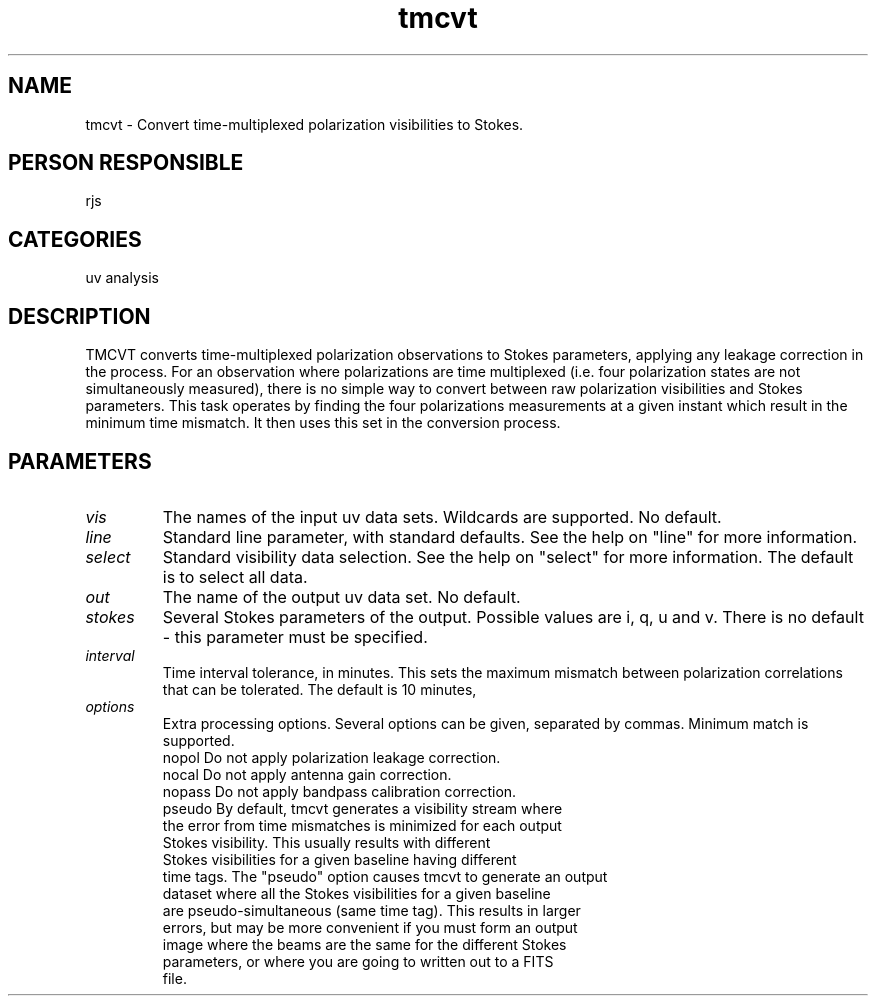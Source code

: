 .TH tmcvt 1
.SH NAME
tmcvt - Convert time-multiplexed polarization visibilities to Stokes.
.SH PERSON RESPONSIBLE
rjs
.SH CATEGORIES
uv analysis
.SH DESCRIPTION
TMCVT converts time-multiplexed polarization observations to
Stokes parameters, applying any leakage correction in the process.
For an observation where polarizations are time multiplexed
(i.e. four polarization states are not simultaneously measured),
there is no simple way to convert between raw polarization
visibilities and Stokes parameters. This task operates by finding
the four polarizations measurements at a given instant which result in
the minimum time mismatch. It then uses this set in the conversion process.
.SH PARAMETERS
.TP
\fIvis\fP
The names of the input uv data sets. Wildcards are supported.
No default.
.TP
\fIline\fP
Standard line parameter, with standard defaults. See the help on
"line" for more information.
.TP
\fIselect\fP
Standard visibility data selection. See the help on "select" for
more information. The default is to select all data.
.TP
\fIout\fP
The name of the output uv data set. No default.
.TP
\fIstokes\fP
Several Stokes parameters of the output. Possible values are
i, q, u and v. There is no default - this parameter must be
specified.
.TP
\fIinterval\fP
Time interval tolerance, in minutes. This sets the maximum mismatch
between polarization correlations that can be tolerated. The default
is 10 minutes,
.TP
\fIoptions\fP
Extra processing options. Several options can be given,
separated by commas. Minimum match is supported.
.nf
  nopol     Do not apply polarization leakage correction.
  nocal     Do not apply antenna gain correction.
  nopass    Do not apply bandpass calibration correction.
  pseudo    By default, tmcvt generates a visibility stream where
            the error from time mismatches is minimized for each output
            Stokes visibility. This usually results with different
            Stokes visibilities for a given baseline having different
            time tags. The "pseudo" option causes tmcvt to generate an output
            dataset where all the Stokes visibilities for a given baseline
            are pseudo-simultaneous (same time tag). This results in larger
            errors, but may be more convenient if you must form an output
            image where the beams are the same for the different Stokes
            parameters, or where you are going to written out to a FITS
            file.
